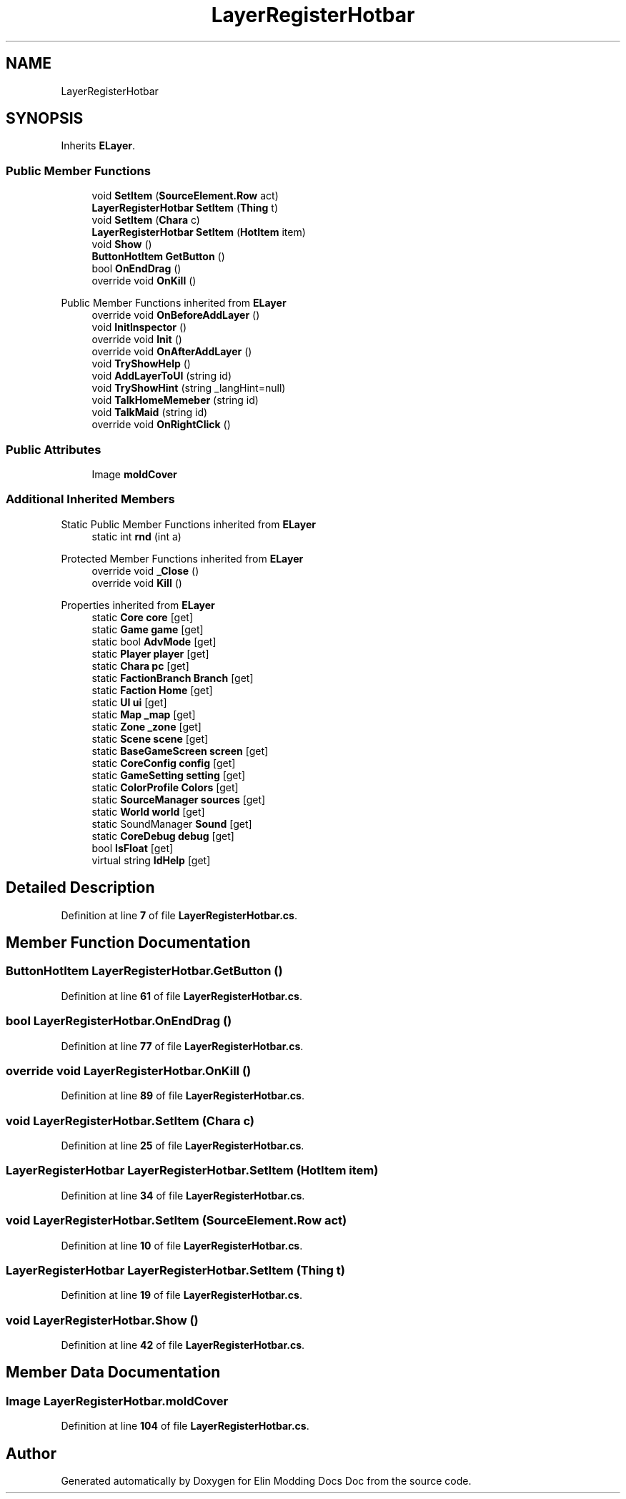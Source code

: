 .TH "LayerRegisterHotbar" 3 "Elin Modding Docs Doc" \" -*- nroff -*-
.ad l
.nh
.SH NAME
LayerRegisterHotbar
.SH SYNOPSIS
.br
.PP
.PP
Inherits \fBELayer\fP\&.
.SS "Public Member Functions"

.in +1c
.ti -1c
.RI "void \fBSetItem\fP (\fBSourceElement\&.Row\fP act)"
.br
.ti -1c
.RI "\fBLayerRegisterHotbar\fP \fBSetItem\fP (\fBThing\fP t)"
.br
.ti -1c
.RI "void \fBSetItem\fP (\fBChara\fP c)"
.br
.ti -1c
.RI "\fBLayerRegisterHotbar\fP \fBSetItem\fP (\fBHotItem\fP item)"
.br
.ti -1c
.RI "void \fBShow\fP ()"
.br
.ti -1c
.RI "\fBButtonHotItem\fP \fBGetButton\fP ()"
.br
.ti -1c
.RI "bool \fBOnEndDrag\fP ()"
.br
.ti -1c
.RI "override void \fBOnKill\fP ()"
.br
.in -1c

Public Member Functions inherited from \fBELayer\fP
.in +1c
.ti -1c
.RI "override void \fBOnBeforeAddLayer\fP ()"
.br
.ti -1c
.RI "void \fBInitInspector\fP ()"
.br
.ti -1c
.RI "override void \fBInit\fP ()"
.br
.ti -1c
.RI "override void \fBOnAfterAddLayer\fP ()"
.br
.ti -1c
.RI "void \fBTryShowHelp\fP ()"
.br
.ti -1c
.RI "void \fBAddLayerToUI\fP (string id)"
.br
.ti -1c
.RI "void \fBTryShowHint\fP (string _langHint=null)"
.br
.ti -1c
.RI "void \fBTalkHomeMemeber\fP (string id)"
.br
.ti -1c
.RI "void \fBTalkMaid\fP (string id)"
.br
.ti -1c
.RI "override void \fBOnRightClick\fP ()"
.br
.in -1c
.SS "Public Attributes"

.in +1c
.ti -1c
.RI "Image \fBmoldCover\fP"
.br
.in -1c
.SS "Additional Inherited Members"


Static Public Member Functions inherited from \fBELayer\fP
.in +1c
.ti -1c
.RI "static int \fBrnd\fP (int a)"
.br
.in -1c

Protected Member Functions inherited from \fBELayer\fP
.in +1c
.ti -1c
.RI "override void \fB_Close\fP ()"
.br
.ti -1c
.RI "override void \fBKill\fP ()"
.br
.in -1c

Properties inherited from \fBELayer\fP
.in +1c
.ti -1c
.RI "static \fBCore\fP \fBcore\fP\fR [get]\fP"
.br
.ti -1c
.RI "static \fBGame\fP \fBgame\fP\fR [get]\fP"
.br
.ti -1c
.RI "static bool \fBAdvMode\fP\fR [get]\fP"
.br
.ti -1c
.RI "static \fBPlayer\fP \fBplayer\fP\fR [get]\fP"
.br
.ti -1c
.RI "static \fBChara\fP \fBpc\fP\fR [get]\fP"
.br
.ti -1c
.RI "static \fBFactionBranch\fP \fBBranch\fP\fR [get]\fP"
.br
.ti -1c
.RI "static \fBFaction\fP \fBHome\fP\fR [get]\fP"
.br
.ti -1c
.RI "static \fBUI\fP \fBui\fP\fR [get]\fP"
.br
.ti -1c
.RI "static \fBMap\fP \fB_map\fP\fR [get]\fP"
.br
.ti -1c
.RI "static \fBZone\fP \fB_zone\fP\fR [get]\fP"
.br
.ti -1c
.RI "static \fBScene\fP \fBscene\fP\fR [get]\fP"
.br
.ti -1c
.RI "static \fBBaseGameScreen\fP \fBscreen\fP\fR [get]\fP"
.br
.ti -1c
.RI "static \fBCoreConfig\fP \fBconfig\fP\fR [get]\fP"
.br
.ti -1c
.RI "static \fBGameSetting\fP \fBsetting\fP\fR [get]\fP"
.br
.ti -1c
.RI "static \fBColorProfile\fP \fBColors\fP\fR [get]\fP"
.br
.ti -1c
.RI "static \fBSourceManager\fP \fBsources\fP\fR [get]\fP"
.br
.ti -1c
.RI "static \fBWorld\fP \fBworld\fP\fR [get]\fP"
.br
.ti -1c
.RI "static SoundManager \fBSound\fP\fR [get]\fP"
.br
.ti -1c
.RI "static \fBCoreDebug\fP \fBdebug\fP\fR [get]\fP"
.br
.ti -1c
.RI "bool \fBIsFloat\fP\fR [get]\fP"
.br
.ti -1c
.RI "virtual string \fBIdHelp\fP\fR [get]\fP"
.br
.in -1c
.SH "Detailed Description"
.PP 
Definition at line \fB7\fP of file \fBLayerRegisterHotbar\&.cs\fP\&.
.SH "Member Function Documentation"
.PP 
.SS "\fBButtonHotItem\fP LayerRegisterHotbar\&.GetButton ()"

.PP
Definition at line \fB61\fP of file \fBLayerRegisterHotbar\&.cs\fP\&.
.SS "bool LayerRegisterHotbar\&.OnEndDrag ()"

.PP
Definition at line \fB77\fP of file \fBLayerRegisterHotbar\&.cs\fP\&.
.SS "override void LayerRegisterHotbar\&.OnKill ()"

.PP
Definition at line \fB89\fP of file \fBLayerRegisterHotbar\&.cs\fP\&.
.SS "void LayerRegisterHotbar\&.SetItem (\fBChara\fP c)"

.PP
Definition at line \fB25\fP of file \fBLayerRegisterHotbar\&.cs\fP\&.
.SS "\fBLayerRegisterHotbar\fP LayerRegisterHotbar\&.SetItem (\fBHotItem\fP item)"

.PP
Definition at line \fB34\fP of file \fBLayerRegisterHotbar\&.cs\fP\&.
.SS "void LayerRegisterHotbar\&.SetItem (\fBSourceElement\&.Row\fP act)"

.PP
Definition at line \fB10\fP of file \fBLayerRegisterHotbar\&.cs\fP\&.
.SS "\fBLayerRegisterHotbar\fP LayerRegisterHotbar\&.SetItem (\fBThing\fP t)"

.PP
Definition at line \fB19\fP of file \fBLayerRegisterHotbar\&.cs\fP\&.
.SS "void LayerRegisterHotbar\&.Show ()"

.PP
Definition at line \fB42\fP of file \fBLayerRegisterHotbar\&.cs\fP\&.
.SH "Member Data Documentation"
.PP 
.SS "Image LayerRegisterHotbar\&.moldCover"

.PP
Definition at line \fB104\fP of file \fBLayerRegisterHotbar\&.cs\fP\&.

.SH "Author"
.PP 
Generated automatically by Doxygen for Elin Modding Docs Doc from the source code\&.
